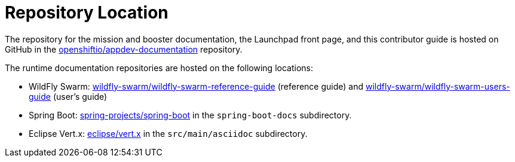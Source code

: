
= Repository Location

The repository for the mission and booster documentation, the Launchpad front page, and this contributor guide is hosted on GitHub in the link:{link-repo-docs}[openshiftio/appdev-documentation] repository.

The runtime documentation repositories are hosted on the following locations:

* WildFly Swarm: link:https://github.com/wildfly-swarm/wildfly-swarm-reference-guide[wildfly-swarm/wildfly-swarm-reference-guide] (reference guide) and link:https://github.com/wildfly-swarm/wildfly-swarm-users-guide[wildfly-swarm/wildfly-swarm-users-guide] (user's guide)
* Spring Boot: link:https://github.com/spring-projects/spring-boot[spring-projects/spring-boot] in the `spring-boot-docs` subdirectory.
* Eclipse Vert.x: link:https://github.com/eclipse/vert.x[eclipse/vert.x] in the `src/main/asciidoc` subdirectory.

